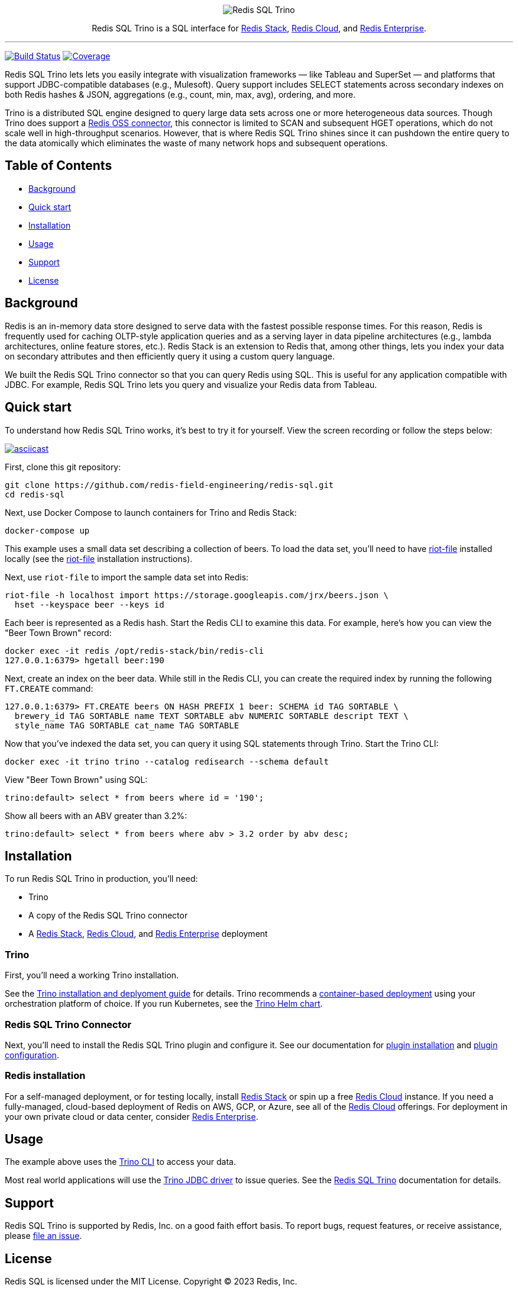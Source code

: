 :linkattrs:
:project-owner:     redis-field-engineering
:project-name:      redis-sql
:project-group:     com.redis
:project-version:   0.2.9
:project-url:       https://github.com/{project-owner}/{project-name}
:documentation-url: https://{project-owner}.github.io/{project-name}

++++
<p align="center">
  <img alt="Redis SQL Trino" src=".github/images/redis-sql-trino-banner-lt.png">

  <p align="center">
    Redis SQL Trino is a SQL interface for <a href='https://redis.io/docs/stack/'>Redis Stack</a>, <a href='https://redis.com/redis-enterprise-cloud/overview/'>Redis Cloud</a>, and <a href='https://redis.com/redis-enterprise-software/overview/'>Redis Enterprise</a>.
  </p>
</p>
++++

'''

image:{project-url}/actions/workflows/early-access.yml/badge.svg["Build Status", link="{project-url}/actions/workflows/early-access.yml"]
image:https://codecov.io/gh/{project-owner}/{project-name}/branch/master/graph/badge.svg?token={codecov-token}["Coverage", link="https://codecov.io/gh/{project-owner}/{project-name}"]

Redis SQL Trino lets lets you easily integrate with visualization frameworks — like Tableau and SuperSet — and platforms that support JDBC-compatible databases (e.g., Mulesoft). Query support includes SELECT statements across secondary indexes on both Redis hashes & JSON, aggregations (e.g., count, min, max, avg), ordering, and more.

Trino is a distributed SQL engine designed to query large data sets across one or more heterogeneous data sources. Though Trino does support a https://trino.io/docs/current/connector/redis.html[Redis OSS connector], this connector is limited to SCAN and subsequent HGET operations, which do not scale well in high-throughput scenarios. However, that is where Redis SQL Trino shines since it can pushdown the entire query to the data atomically which eliminates the waste of many network hops and subsequent operations.

== Table of Contents

* link:#background[Background]
* link:#quick-start[Quick start]
* link:#installation[Installation]
* link:#Usage[Usage]
* link:#Support[Support]
* link:#License[License]

== Background

Redis is an in-memory data store designed to serve data with the fastest possible response times. For this reason, Redis is frequently used for caching OLTP-style application queries and as a serving layer in data pipeline architectures (e.g., lambda architectures, online feature stores, etc.). Redis Stack is an extension to Redis that, among other things, lets you index your data on secondary attributes and then efficiently query it using a custom query language.

We built the Redis SQL Trino connector so that you can query Redis using SQL. This is useful for any application compatible with JDBC. For example, Redis SQL Trino lets you query and visualize your Redis data from Tableau.

== Quick start

To understand how Redis SQL Trino works, it's best to try it for yourself. View the screen recording or follow the steps below:

image::https://asciinema.org/a/526185.svg[asciicast,link=https://asciinema.org/a/526185]

First, clone this git repository:
[source,console,subs="verbatim,attributes"]
----
git clone {project-url}.git
cd {project-name}
----

Next, use Docker Compose to launch containers for Trino and Redis Stack:
[source,console]
----
docker-compose up
----

This example uses a small data set describing a collection of beers. To load the data set, you'll need to have https://developer.redis.com/riot/riot-file/index.html[riot-file] installed locally (see the https://developer.redis.com/riot/riot-file/index.html[riot-file] installation instructions).

Next, use `riot-file` to import the sample data set into Redis:
[source,console]
----
riot-file -h localhost import https://storage.googleapis.com/jrx/beers.json \
  hset --keyspace beer --keys id
----

Each beer is represented as a Redis hash. Start the Redis CLI to examine this data. For example, here's how you can view the "Beer Town Brown" record:
[source,console]
----
docker exec -it redis /opt/redis-stack/bin/redis-cli
127.0.0.1:6379> hgetall beer:190
----

Next, create an index on the beer data. While still in the Redis CLI, you can create the required index by running the following `FT.CREATE` command:
[source,console]
----
127.0.0.1:6379> FT.CREATE beers ON HASH PREFIX 1 beer: SCHEMA id TAG SORTABLE \ 
  brewery_id TAG SORTABLE name TEXT SORTABLE abv NUMERIC SORTABLE descript TEXT \ 
  style_name TAG SORTABLE cat_name TAG SORTABLE
----

Now that you've indexed the data set, you can query it using SQL statements through Trino. Start the Trino CLI:
[source,console]
----
docker exec -it trino trino --catalog redisearch --schema default
----

View "Beer Town Brown" using SQL:
[source,console]
----
trino:default> select * from beers where id = '190';
----

Show all beers with an ABV greater than 3.2%:
[source,console]
----
trino:default> select * from beers where abv > 3.2 order by abv desc;
----

== Installation

To run Redis SQL Trino in production, you'll need:

* Trino
* A copy of the Redis SQL Trino connector
* A https://redis.io/docs/stack/[Redis Stack], https://redis.com/redis-enterprise-cloud/overview/[Redis Cloud], and https://redis.com/redis-enterprise-software/overview/[Redis Enterprise] deployment

=== Trino

First, you'll need a working Trino installation. 

See the https://trino.io/docs/current/installation.html[Trino installation and deplyoment guide] for details. Trino recommends a https://trino.io/docs/current/installation/containers.html[container-based deployment] using your orchestration platform of choice. If you run Kubernetes, see the https://trino.io/docs/current/installation/kubernetes.html[Trino Helm chart].

=== Redis SQL Trino Connector

Next, you'll need to install the Redis SQL Trino plugin and configure it. See our documentation for https://redis-field-engineering.github.io/redis-sql/#redisearch-connector[plugin installation] and https://redis-field-engineering.github.io/redis-sql/#configuration[plugin configuration].

=== Redis installation

For a self-managed deployment, or for testing locally, install https://redis.io/docs/stack/[Redis Stack] or spin up a free https://redis.com/try-free/[Redis Cloud] instance. If you need a fully-managed, cloud-based deployment of Redis on AWS, GCP, or Azure, see all of the https://redis.com/redis-enterprise-cloud/overview/[Redis Cloud] offerings. For deployment in your own private cloud or data center, consider https://redis.com/redis-enterprise-software/overview/[Redis Enterprise].

== Usage

The example above uses the https://trino.io/docs/current/client/cli.html[Trino CLI] to access your data.

Most real world applications will use the https://trino.io/docs/current/client/jdbc.html[Trino JDBC driver] to issue queries. See the https://redis-field-engineering.github.io/redis-sql/#clients[Redis SQL Trino] documentation for details.

== Support

Redis SQL Trino is supported by Redis, Inc. on a good faith effort basis. To report bugs, request features, or receive assistance, please {project-url}/issues[file an issue].

== License

Redis SQL is licensed under the MIT License. Copyright (C) 2023 Redis, Inc.
